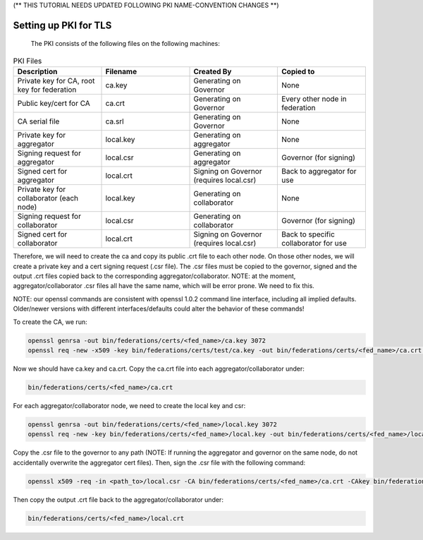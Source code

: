 .. # Copyright (C) 2020 Intel Corporation
.. # Licensed subject to the terms of the separately executed evaluation license agreement between Intel Corporation and you.


.. _tutorial-tls-pki:

(** THIS TUTORIAL NEEDS UPDATED FOLLOWING PKI NAME-CONVENTION CHANGES **)

Setting up PKI for TLS
----------------------

  The PKI consists of the following files on the following machines:

.. list-table:: PKI Files
   :widths: 25 25 25 25
   :header-rows: 1

   * - Description
     - Filename
     - Created By
     - Copied to
   * - Private key for CA, root key for federation
     - ca.key
     - Generating on Governor
     - None
   * - Public key/cert for CA
     - ca.crt
     - Generating on Governor
     - Every other node in federation
   * - CA serial file
     - ca.srl
     - Generating on Governor
     - None
   * - Private key for aggregator
     - local.key
     - Generating on aggregator
     - None
   * - Signing request for aggregator
     - local.csr
     - Generating on aggregator
     - Governor (for signing)
   * - Signed cert for aggregator
     - local.crt
     - Signing on Governor (requires local.csr)
     - Back to aggregator for use
   * - Private key for collaborator (each node)
     - local.key
     - Generating on collaborator
     - None
   * - Signing request for collaborator
     - local.csr
     - Generating on collaborator
     - Governor (for signing)
   * - Signed cert for collaborator
     - local.crt
     - Signing on Governor (requires local.csr)
     - Back to specific collaborator for use
     
Therefore, we will need to create the ca and copy its public .crt file to each other node. On those other nodes, we will create a private key and a cert signing request (.csr file). The .csr files must be copied to the governor, signed and the output .crt files copied back to the corresponding aggregator/collaborator. NOTE: at the moment, aggregator/collaborator .csr files all have the same name, which will be error prone. We need to fix this.

NOTE: our openssl commands are consistent with openssl 1.0.2 command line interface, including all implied defaults. Older/newer versions with different interfaces/defaults could alter the behavior of these commands!

To create the CA, we run:

.. code-block:: console

    openssl genrsa -out bin/federations/certs/<fed_name>/ca.key 3072
    openssl req -new -x509 -key bin/federations/certs/test/ca.key -out bin/federations/certs/<fed_name>/ca.crt -subj "/CN=Trusted Federated Learning <fed_name> Cert Authority"

Now we should have ca.key and ca.crt. Copy the ca.crt file into each aggregator/collaborator under:

.. code-block:: console

    bin/federations/certs/<fed_name>/ca.crt
    
For each aggregator/collaborator node, we need to create the local key and csr:

.. code-block:: console

    openssl genrsa -out bin/federations/certs/<fed_name>/local.key 3072
    openssl req -new -key bin/federations/certs/<fed_name>/local.key -out bin/federations/certs/<fed_name>/local.csr -subj /CN=<full_hostname>
	
Copy the .csr file to the governor to any path (NOTE: If running the aggregator and governor on the same node, do not accidentally overwrite the aggregator cert files). Then, sign the .csr file with the following command:

.. code-block:: console

    openssl x509 -req -in <path_to>/local.csr -CA bin/federations/certs/<fed_name>/ca.crt -CAkey bin/federations/certs/<fed_name>/ca.key -CAcreateserial -out <path_to>/local.crt

Then copy the output .crt file back to the aggregator/collaborator under:

.. code-block:: console

    bin/federations/certs/<fed_name>/local.crt
